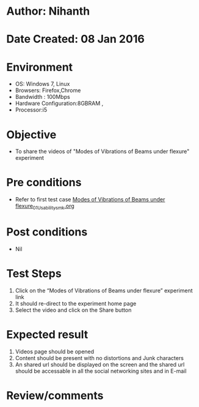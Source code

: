 * Author: Nihanth
* Date Created: 08 Jan 2016
* Environment
  - OS: Windows 7, Linux
  - Browsers: Firefox,Chrome
  - Bandwidth : 100Mbps
  - Hardware Configuration:8GBRAM , 
  - Processor:i5

* Objective
  - To share the videos of  "Modes of Vibrations of Beams under flexure" experiment

* Pre conditions
  - Refer to first test case [[https://github.com/Virtual-Labs/virtual-smart-structures-and-dynamics-laboratory-iitd/blob/master/test-cases/integration_test-cases/Modes of Vibrations of Beams under flexure/Modes of Vibrations of Beams under flexure_01_Usability_smk.org][Modes of Vibrations of Beams under flexure_01_Usability_smk.org]]

* Post conditions
  - Nil
* Test Steps
  1. Click on the “Modes of Vibrations of Beams under flexure” experiment link 
  2. It should re-direct to the experiment home page
  3. Select the video and click on the Share button

* Expected result
  1. Videos page should be opened
  2. Content should be present with no distortions and Junk characters
  3. An shared url should be displayed on the screen and the shared url should be accessable in all the social networking sites and in E-mail

* Review/comments


